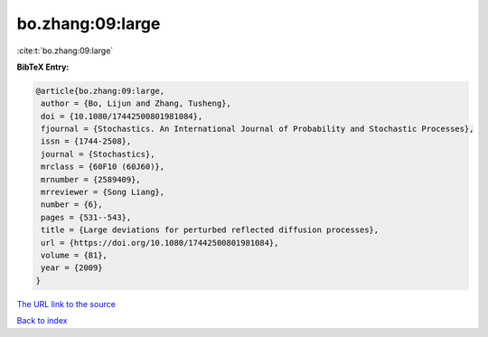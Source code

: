 bo.zhang:09:large
=================

:cite:t:`bo.zhang:09:large`

**BibTeX Entry:**

.. code-block:: bibtex

   @article{bo.zhang:09:large,
    author = {Bo, Lijun and Zhang, Tusheng},
    doi = {10.1080/17442500801981084},
    fjournal = {Stochastics. An International Journal of Probability and Stochastic Processes},
    issn = {1744-2508},
    journal = {Stochastics},
    mrclass = {60F10 (60J60)},
    mrnumber = {2589409},
    mrreviewer = {Song Liang},
    number = {6},
    pages = {531--543},
    title = {Large deviations for perturbed reflected diffusion processes},
    url = {https://doi.org/10.1080/17442500801981084},
    volume = {81},
    year = {2009}
   }
`The URL link to the source <ttps://doi.org/10.1080/17442500801981084}>`_


`Back to index <../By-Cite-Keys.html>`_
